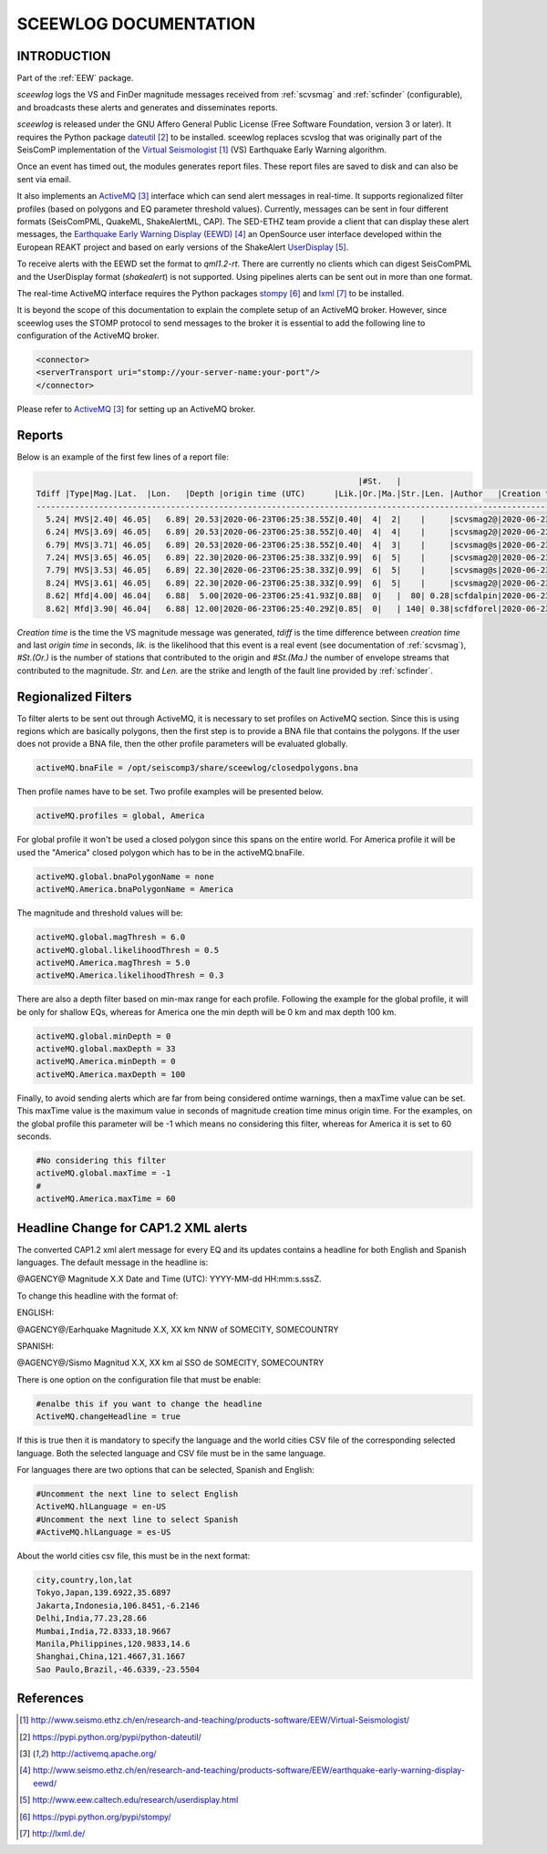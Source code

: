 ======================
SCEEWLOG DOCUMENTATION
======================

INTRODUCTION
============

Part of the :ref:`EEW` package.

*sceewlog*  logs the VS and FinDer magnitude messages received from :ref:`scvsmag` and 
:ref:`scfinder` (configurable), and broadcasts these alerts and generates and disseminates reports.

*sceewlog* is released under the GNU Affero General Public License (Free
Software Foundation, version 3 or later). It requires the Python package
`dateutil`_ to be installed. sceewlog replaces scvslog that was originally part of the SeisComP implementation of the
`Virtual Seismologist`_ (VS) Earthquake Early Warning algorithm.

Once an event has timed out, the modules generates
report files. These report files are saved to disk and can also be sent via
email.

It also implements an `ActiveMQ`_ interface which can
send alert messages in real-time. It supports regionalized filter profiles (based on polygons and EQ parameter threshold values).
Currently, messages can be sent in four
different formats (SeisComPML, QuakeML, ShakeAlertML, CAP). The SED-ETHZ team provide a client that can
display these alert messages, the `Earthquake Early Warning Display (EEWD)`_
an OpenSource user interface developed within the European REAKT project and
based on early versions of the ShakeAlert `UserDisplay`_. 

To receive alerts with the EEWD set the format to *qml1.2-rt*. There are
currently no clients which can digest SeisComPML and the UserDisplay format
(*shakealert*) is not supported. Using pipelines alerts can be sent out in
more than one format.

The real-time ActiveMQ interface requires the Python packages 
`stompy`_ and `lxml`_ to be installed.

It is beyond the scope of this documentation to explain the complete setup of an
ActiveMQ broker. However, since sceewlog uses the STOMP protocol to send
messages to the broker it is essential to add the following line
to configuration of the ActiveMQ broker.

.. code-block:: sh

   <connector>
   <serverTransport uri="stomp://your-server-name:your-port"/>
   </connector>

Please refer to `ActiveMQ`_ for setting up an ActiveMQ broker.


Reports
=======

Below is an example of the first few lines of a report file:

.. code-block:: sh

                                                                      |#St.   |                                                              
   Tdiff |Type|Mag.|Lat.  |Lon.   |Depth |origin time (UTC)      |Lik.|Or.|Ma.|Str.|Len. |Author   |Creation t.            |Tdiff(current o.)
   ------------------------------------------------------------------------------------------------------------------------------------------
     5.24| MVS|2.40| 46.05|   6.89| 20.53|2020-06-23T06:25:38.55Z|0.40|  4|  2|    |     |scvsmag2@|2020-06-23T06:25:45.99Z|  7.44
     6.24| MVS|3.69| 46.05|   6.89| 20.53|2020-06-23T06:25:38.55Z|0.40|  4|  4|    |     |scvsmag2@|2020-06-23T06:25:46.99Z|  8.45
     6.79| MVS|3.71| 46.05|   6.89| 20.53|2020-06-23T06:25:38.55Z|0.40|  4|  3|    |     |scvsmag@s|2020-06-23T06:25:47.54Z|  8.99
     7.24| MVS|3.65| 46.05|   6.89| 22.30|2020-06-23T06:25:38.33Z|0.99|  6|  5|    |     |scvsmag2@|2020-06-23T06:25:48.00Z|  9.67
     7.79| MVS|3.53| 46.05|   6.89| 22.30|2020-06-23T06:25:38.33Z|0.99|  6|  5|    |     |scvsmag@s|2020-06-23T06:25:48.54Z| 10.21
     8.24| MVS|3.61| 46.05|   6.89| 22.30|2020-06-23T06:25:38.33Z|0.99|  6|  5|    |     |scvsmag2@|2020-06-23T06:25:48.99Z| 10.66
     8.62| Mfd|4.00| 46.04|   6.88|  5.00|2020-06-23T06:25:41.93Z|0.88|  0|   |  80| 0.28|scfdalpin|2020-06-23T06:25:49.37Z|  7.44
     8.62| Mfd|3.90| 46.04|   6.88| 12.00|2020-06-23T06:25:40.29Z|0.85|  0|   | 140| 0.38|scfdforel|2020-06-23T06:25:49.37Z|  9.07

*Creation time* is the time the VS magnitude message was generated, *tdiff* is
the time difference between *creation time* and last *origin time* in seconds,
*lik.* is the likelihood that this event is a real event (see documentation of
:ref:`scvsmag`), *#St.(Or.)* is the number of stations that contributed to the
origin and  *#St.(Ma.)* the number of envelope streams that contributed to the
magnitude. *Str.* and *Len.* are the strike and length of the fault line
provided by :ref:`scfinder`.

Regionalized Filters
====================

To filter alerts to be sent out through ActiveMQ, it is necessary to set profiles on ActiveMQ section.
Since this is using regions which are basically polygons, then the first step is to provide a BNA file that contains the polygons.
If the user does not provide a BNA file, then the other profile parameters will be evaluated globally.

.. code-block:: sh

   activeMQ.bnaFile = /opt/seiscomp3/share/sceewlog/closedpolygons.bna
   
Then profile names have to be set. Two profile examples will be presented below.

.. code-block:: sh

   activeMQ.profiles = global, America
   
For global profile it won't be used a closed polygon since this spans on the entire world. For America profile it will be used 
the "America" closed polygon which has to be in the activeMQ.bnaFile.

.. code-block:: sh

   activeMQ.global.bnaPolygonName = none
   activeMQ.America.bnaPolygonName = America

The magnitude and threshold values will be:

.. code-block:: sh

   activeMQ.global.magThresh = 6.0
   activeMQ.global.likelihoodThresh = 0.5
   activeMQ.America.magThresh = 5.0
   activeMQ.America.likelihoodThresh = 0.3

There are also a depth filter based on min-max range for each profile. Following the example for the global profile, it will be only for shallow EQs, whereas
for America one the min depth will be 0 km and max depth 100 km.

.. code-block:: sh

   activeMQ.global.minDepth = 0
   activeMQ.global.maxDepth = 33
   activeMQ.America.minDepth = 0
   activeMQ.America.maxDepth = 100

Finally, to avoid sending alerts which are far from being considered ontime warnings, then a maxTime value can be set.
This maxTime value is the maximum value in seconds of magnitude creation time minus origin time. For the examples, on the global
profile this parameter will be -1 which means no considering this filter, whereas for America it is set to 60 seconds.

 
.. code-block:: sh

   #No considering this filter
   activeMQ.global.maxTime = -1
   #
   activeMQ.America.maxTime = 60

Headline Change for CAP1.2 XML alerts
=====================================
The converted CAP1.2 xml alert message for every EQ and its updates contains a headline for both English and Spanish languages.
The default message in the headline is: 

@AGENCY@ Magnitude X.X Date and Time (UTC): YYYY-MM-dd HH:mm:s.sssZ.

To change this headline with the format of:

ENGLISH:

@AGENCY@/Earhquake Magnitude X.X, XX km NNW of SOMECITY, SOMECOUNTRY

SPANISH:


@AGENCY@/Sismo Magnitud X.X, XX km al SSO de SOMECITY, SOMECOUNTRY

There is one option on the configuration file that must be enable:

.. code-block:: sh
   
   #enalbe this if you want to change the headline
   ActiveMQ.changeHeadline = true

If this is true then it is mandatory to specify the language and the world cities CSV file of the corresponding selected language. Both the selected language and CSV file must be in the same language.

For languages there are two options that can be selected, Spanish and English:

.. code-block:: sh
  
   #Uncomment the next line to select English
   ActiveMQ.hlLanguage = en-US
   #Uncomment the next line to select Spanish
   #ActiveMQ.hlLanguage = es-US

About the world cities csv file, this must be in the next format:

.. code-block:: sh
  
   city,country,lon,lat
   Tokyo,Japan,139.6922,35.6897
   Jakarta,Indonesia,106.8451,-6.2146
   Delhi,India,77.23,28.66
   Mumbai,India,72.8333,18.9667
   Manila,Philippines,120.9833,14.6
   Shanghai,China,121.4667,31.1667
   Sao Paulo,Brazil,-46.6339,-23.5504


References
==========

.. target-notes::

.. _`Virtual Seismologist` : http://www.seismo.ethz.ch/en/research-and-teaching/products-software/EEW/Virtual-Seismologist/
.. _`dateutil` : https://pypi.python.org/pypi/python-dateutil/
.. _`ActiveMQ` : http://activemq.apache.org/
.. _`Earthquake Early Warning Display (EEWD)` : http://www.seismo.ethz.ch/en/research-and-teaching/products-software/EEW/earthquake-early-warning-display-eewd/
.. _`UserDisplay` : http://www.eew.caltech.edu/research/userdisplay.html
.. _`stompy` : https://pypi.python.org/pypi/stompy/
.. _`lxml` : http://lxml.de/
